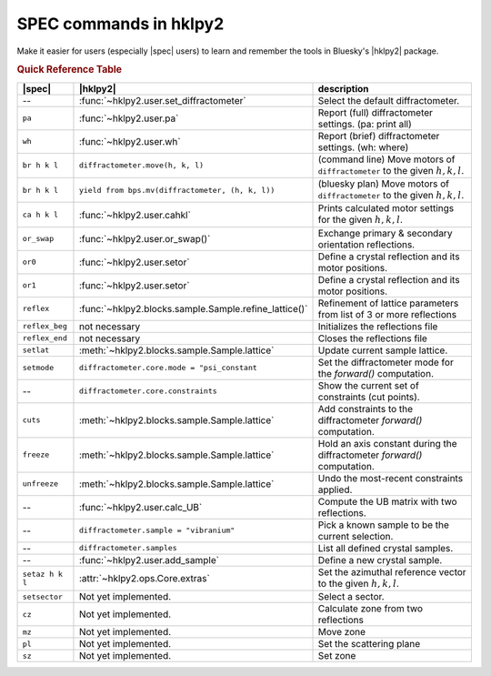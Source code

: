 .. index:: SPEC; commands

.. _spec_commands_map:

========================
SPEC commands in hklpy2
========================

Make it easier for users (especially |spec| users) to learn and remember
the tools in Bluesky's |hklpy2| package.

.. index:: !Quick Reference Table
.. rubric:: Quick Reference Table

===============  =============================================================  ============
|spec|           |hklpy2|                                                       description
===============  =============================================================  ============
--               :func:`~hklpy2.user.set_diffractometer`                        Select the default diffractometer.
``pa``           :func:`~hklpy2.user.pa`                                        Report (full) diffractometer settings.  (pa: print all)
``wh``           :func:`~hklpy2.user.wh`                                        Report (brief) diffractometer settings. (wh: where)
``br h k l``     ``diffractometer.move(h, k, l)``                               (command line) Move motors of ``diffractometer`` to the given :math:`h, k, l`.
``br h k l``     ``yield from bps.mv(diffractometer, (h, k, l))``               (bluesky plan) Move motors of ``diffractometer`` to the given :math:`h, k, l`.
``ca h k l``     :func:`~hklpy2.user.cahkl`                                     Prints calculated motor settings for the given :math:`h, k, l`.
``or_swap``      :func:`~hklpy2.user.or_swap()`                                 Exchange primary & secondary orientation reflections.
``or0``          :func:`~hklpy2.user.setor`                                     Define a crystal reflection and its motor positions.
``or1``          :func:`~hklpy2.user.setor`                                     Define a crystal reflection and its motor positions.
``reflex``       :func:`~hklpy2.blocks.sample.Sample.refine_lattice()`          Refinement of lattice parameters from list of 3 or more reflections
``reflex_beg``   not necessary                                                  Initializes the reflections file
``reflex_end``   not necessary                                                  Closes the reflections file
``setlat``       :meth:`~hklpy2.blocks.sample.Sample.lattice`                   Update current sample lattice.
``setmode``      ``diffractometer.core.mode = "psi_constant``                   Set the diffractometer mode for the `forward()` computation.
--               ``diffractometer.core.constraints``                            Show the current set of constraints (cut points).
``cuts``         :meth:`~hklpy2.blocks.sample.Sample.lattice`                   Add constraints to the diffractometer `forward()` computation.
``freeze``       :meth:`~hklpy2.blocks.sample.Sample.lattice`                   Hold an axis constant during the diffractometer `forward()` computation.
``unfreeze``     :meth:`~hklpy2.blocks.sample.Sample.lattice`                   Undo the most-recent constraints applied.
--               :func:`~hklpy2.user.calc_UB`                                   Compute the UB matrix with two reflections.
--               ``diffractometer.sample = "vibranium"``                        Pick a known sample to be the current selection.
--               ``diffractometer.samples``                                     List all defined crystal samples.
--               :func:`~hklpy2.user.add_sample`                                Define a new crystal sample.
``setaz h k l``  :attr:`~hklpy2.ops.Core.extras`                                Set the azimuthal reference vector to the given :math:`h, k, l`.
``setsector``    Not yet implemented.                                           Select a sector.
``cz``           Not yet implemented.                                           Calculate zone from two reflections
``mz``           Not yet implemented.                                           Move zone
``pl``           Not yet implemented.                                           Set the scattering plane
``sz``           Not yet implemented.                                           Set zone
===============  =============================================================  ============
